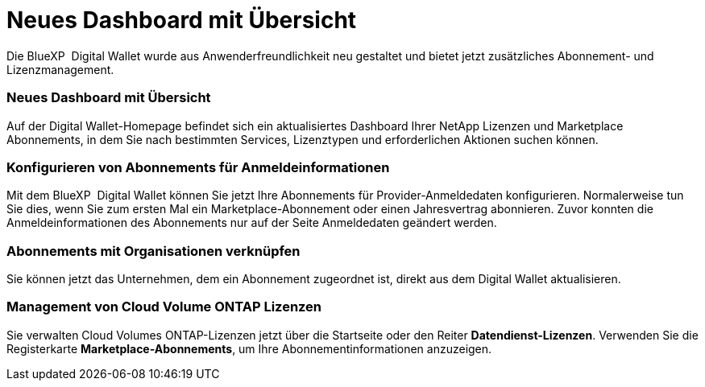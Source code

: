 = Neues Dashboard mit Übersicht
:allow-uri-read: 


Die BlueXP  Digital Wallet wurde aus Anwenderfreundlichkeit neu gestaltet und bietet jetzt zusätzliches Abonnement- und Lizenzmanagement.



=== Neues Dashboard mit Übersicht

Auf der Digital Wallet-Homepage befindet sich ein aktualisiertes Dashboard Ihrer NetApp Lizenzen und Marketplace Abonnements, in dem Sie nach bestimmten Services, Lizenztypen und erforderlichen Aktionen suchen können.



=== Konfigurieren von Abonnements für Anmeldeinformationen

Mit dem BlueXP  Digital Wallet können Sie jetzt Ihre Abonnements für Provider-Anmeldedaten konfigurieren. Normalerweise tun Sie dies, wenn Sie zum ersten Mal ein Marketplace-Abonnement oder einen Jahresvertrag abonnieren. Zuvor konnten die Anmeldeinformationen des Abonnements nur auf der Seite Anmeldedaten geändert werden.



=== Abonnements mit Organisationen verknüpfen

Sie können jetzt das Unternehmen, dem ein Abonnement zugeordnet ist, direkt aus dem Digital Wallet aktualisieren.



=== Management von Cloud Volume ONTAP Lizenzen

Sie verwalten Cloud Volumes ONTAP-Lizenzen jetzt über die Startseite oder den Reiter *Datendienst-Lizenzen*. Verwenden Sie die Registerkarte *Marketplace-Abonnements*, um Ihre Abonnementinformationen anzuzeigen.
